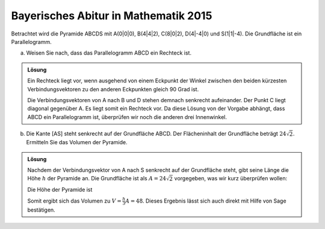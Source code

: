 Bayerisches Abitur in Mathematik 2015
-------------------------------------

Betrachtet wird die Pyramide ABCDS mit A(0|0|0), B(4|4|2), C(8|0|2), D(4|-4|0)
und S(1|1|-4). Die Grundfläche ist ein Parallelogramm.

a) Weisen Sie nach, dass das Parallelogramm ABCD ein Rechteck ist.

.. admonition:: Lösung

  Ein Rechteck liegt vor, wenn ausgehend von einem Eckpunkt der Winkel zwischen
  den beiden kürzesten Verbindungsvektoren zu den anderen Eckpunkten gleich
  90 Grad ist.
  
  .. sagecellserver::
  
      sage: a = vector([0, 0, 0])
      sage: b = vector([4, 4, 2])
      sage: c = vector([8, 0, 2])
      sage: d = vector([4, -4, 0])
      sage: print ' Abstand A-B:', N(norm(b-a))
      sage: print ' Abstand A-C:', N(norm(c-a))
      sage: print ' Abstand A-D:', N(norm(d-a))
      sage: (b-a).dot_product(d-a)
  
  .. end of output
  
  Die Verbindungsvektoren von A nach B und D stehen demnach senkrecht
  aufeinander. Der Punkt C liegt diagonal gegenüber A. Es liegt somit ein
  Rechteck vor. Da diese Lösung von der Vorgabe abhängt, dass ABCD ein
  Parallelogramm ist, überprüfen wir noch die anderen drei Innenwinkel.
  
  .. sagecellserver::
  
      sage: a = vector([0, 0, 0])
      sage: b = vector([4, 4, 2])
      sage: c = vector([8, 0, 2])
      sage: d = vector([4, -4, 0])
      sage: (c-b).dot_product(a-b), (d-c).dot_product(b-c), (a-d).dot_product(c-d)
  
  .. end of output

b) Die Kante [AS] steht senkrecht auf der Grundfläche ABCD. Der Flächeninhalt
   der Grundfläche beträgt :math:`24\sqrt{2}`. Ermitteln Sie das Volumen der
   Pyramide.

.. admonition:: Lösung

  Nachdem der Verbindungsvektor von A nach S senkrecht auf der Grundfläche steht, 
  gibt seine Länge die Höhe :math:`h` der Pyramide an. Die Grundfläche ist als
  :math:`A=24\sqrt{2}` vorgegeben, was wir kurz überprüfen wollen:
  
  .. sagecellserver::
  
      sage: a = vector([0, 0, 0])
      sage: b = vector([4, 4, 2])
      sage: d = vector([4, -4, 0])
      sage: norm(a-b)*norm(a-d)
  
  .. end of output
  
  Die Höhe der Pyramide ist
  
  .. sagecellserver::
  
      sage: a = vector([0, 0, 0])
      sage: s = vector([1, 1, -4])
      sage: norm(s-a)
  
  .. end of output
  
  Somit ergibt sich das Volumen zu :math:`V=\frac{h}{3}A=48`. Dieses Ergebnis
  lässt sich auch direkt mit Hilfe von Sage bestätigen.
  
  .. sagecellserver::
  
      sage: a = vector([0, 0, 0])
      sage: b = vector([4, 4, 2])
      sage: c = vector([8, 0, 2])
      sage: d = vector([4, -4, 0])
      sage: s = vector([1, 1, -4])
      sage: Polyhedron(vertices=[a, b, c, d, s]).volume()
  
  .. end of output
